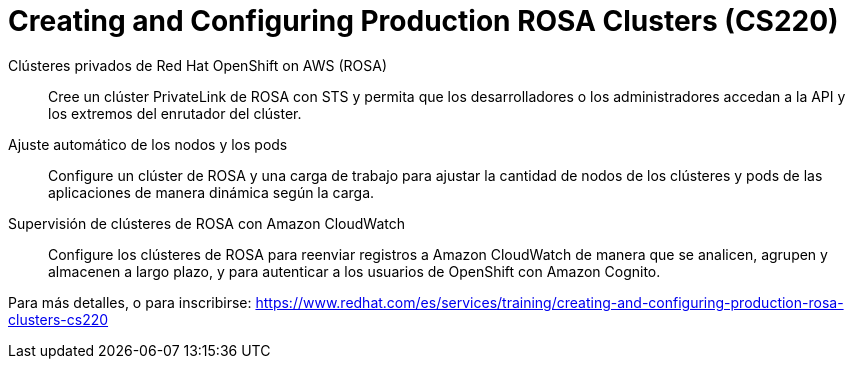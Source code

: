 // Este archivo se mantiene ejecutando scripts/refresh-training.py script

= Creating and Configuring Production ROSA Clusters (CS220)

Clústeres privados de Red Hat OpenShift on AWS (ROSA):: 
Cree un clúster PrivateLink de ROSA con STS y permita que los desarrolladores o los administradores accedan a la API y los extremos del enrutador del clúster.
Ajuste automático de los nodos y los pods:: 
Configure un clúster de ROSA y una carga de trabajo para ajustar la cantidad de nodos de los clústeres y pods de las aplicaciones de manera dinámica según la carga.
Supervisión de clústeres de ROSA con Amazon CloudWatch:: 
Configure los clústeres de ROSA para reenviar registros a Amazon CloudWatch de manera que se analicen, agrupen y almacenen a largo plazo, y para autenticar a los usuarios de OpenShift con Amazon Cognito.

Para más detalles, o para inscribirse:
https://www.redhat.com/es/services/training/creating-and-configuring-production-rosa-clusters-cs220

